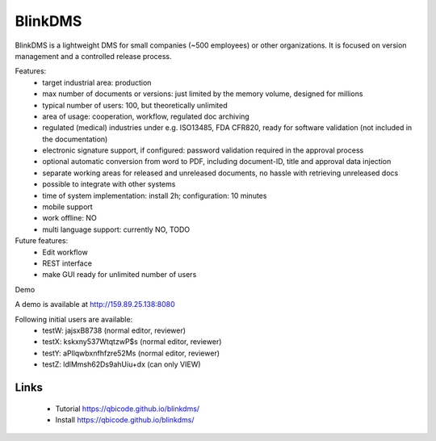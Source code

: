 BlinkDMS
========

BlinkDMS is a lightweight DMS for small companies (~500 employees) or other organizations. 
It is focused on version management and a controlled release process.


Features:
  * target industrial area: production
  * max number of documents or versions: just limited by the memory volume, designed for millions
  * typical number of users: 100, but theoretically unlimited
  * area of usage: cooperation, workflow, regulated doc archiving
  * regulated (medical) industries under e.g. ISO13485, FDA CFR820, ready for software validation (not included in the documentation)
  * electronic signature support, if configured: password validation required in the approval process
  * optional automatic conversion from word to PDF, including document-ID, title and approval data injection
  * separate working areas for released and unreleased documents, no hassle with retrieving unreleased docs
  * possible to integrate with other systems
  * time of system implementation: install 2h; configuration: 10 minutes
  * mobile support
  * work offline: NO
  * multi language support: currently NO, TODO

Future features:
  * Edit workflow
  * REST interface
  * make GUI ready for unlimited number of users
  
Demo

A demo is available at http://159.89.25.138:8080

Following initial users are available:
  * testW: jajsxB8738  (normal editor, reviewer)
  * testX: kskxny537WtqtzwP$s  (normal editor, reviewer)
  * testY: aPllqwbxnfhfzre52Ms (normal editor, reviewer)
  * testZ: ldlMmsh62Ds9ahUiu+dx (can only VIEW)

Links
-----

 * Tutorial https://qbicode.github.io/blinkdms/
 * Install https://qbicode.github.io/blinkdms/


  
  
  
  